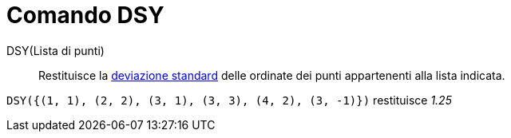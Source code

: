 = Comando DSY

DSY(Lista di punti)::
  Restituisce la http://en.wikipedia.org/wiki/it:Deviazione_standard[deviazione standard] delle ordinate dei punti
  appartenenti alla lista indicata.

[EXAMPLE]
====

`DSY({(1, 1), (2, 2), (3, 1), (3, 3), (4, 2), (3, -1)})` restituisce _1.25_

====
